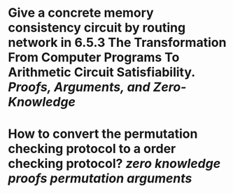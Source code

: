 * Give a concrete memory consistency circuit by routing network in 6.5.3 The Transformation From Computer Programs To Arithmetic Circuit Satisfiability. [[Proofs, Arguments, and Zero-Knowledge]]
* How to convert the permutation checking protocol to a order checking protocol? [[zero knowledge proofs]] [[permutation arguments]]
